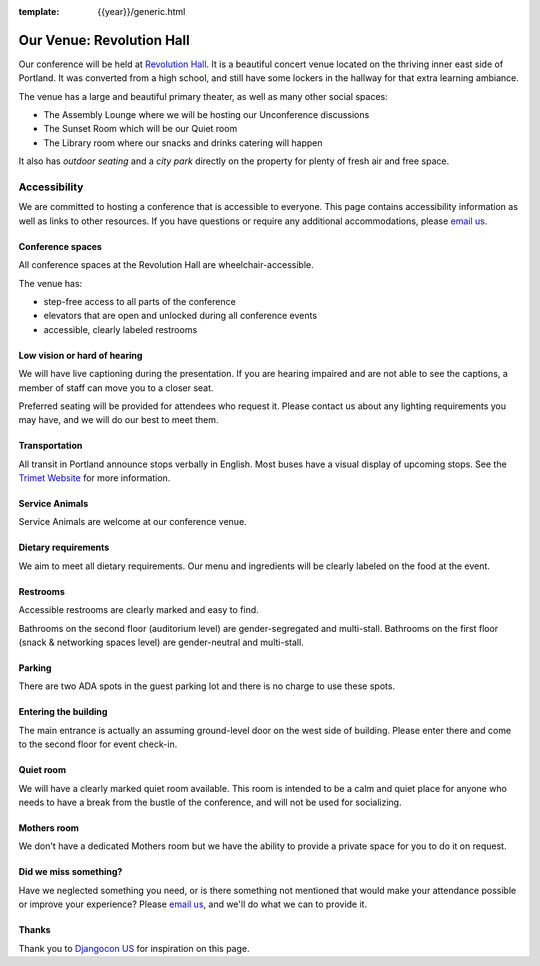 :template: {{year}}/generic.html

Our Venue: Revolution Hall
==========================

Our conference will be held at `Revolution Hall`_. 
It is a beautiful concert venue located on the thriving inner east side of Portland.
It was converted from a high school,
and still have some lockers in the hallway for that extra learning ambiance.

.. image:: /_static/conf/images/pics/rev-hall-outside.jpg

The venue has a large and beautiful primary theater,
as well as many other social spaces:

* The Assembly Lounge where we will be hosting our Unconference discussions
* The Sunset Room which will be our Quiet room
* The Library room where our snacks and drinks catering will happen

It also has *outdoor seating* and a *city park* directly on the property for plenty of fresh air and free space.

Accessibility
~~~~~~~~~~~~~

We are committed to hosting a conference that is accessible to everyone.
This page contains accessibility information as well as links to other resources. 
If you have questions or require any additional accommodations, 
please `email us`_.

Conference spaces
*****************

All conference spaces at the Revolution Hall are wheelchair-accessible.

The venue has:

* step-free access to all parts of the conference
* elevators that are open and unlocked during all conference events
* accessible, clearly labeled restrooms

Low vision or hard of hearing
*****************************

We will have live captioning during the presentation.
If you are hearing impaired and are not able to see the captions,
a member of staff can move you to a closer seat.

Preferred seating will be provided for attendees who request it.
Please contact us about any lighting requirements you may have, 
and we will do our best to meet them.

Transportation
**************

All transit in Portland announce stops verbally in English.
Most buses have a visual display of upcoming stops.
See the `Trimet Website <https://trimet.org/access/index.htm>`__ for more information.

Service Animals
***************

Service Animals are welcome at our conference venue.

Dietary requirements
********************

We aim to meet all dietary requirements.
Our menu and ingredients will be clearly labeled on the food at the event.

Restrooms
*********

Accessible restrooms are clearly marked and easy to find.

Bathrooms on the second floor (auditorium level) are gender-segregated and multi-stall.
Bathrooms on the first floor (snack & networking spaces level) are gender-neutral and multi-stall.

Parking
*******

There are two ADA spots in the guest parking lot and there is no charge to use these spots.

Entering the building
*********************

The main entrance is actually an assuming ground-level door on the west side of building.
Please enter there and come to the second floor for event check-in.

Quiet room
**********

We will have a clearly marked quiet room available.
This room is intended to be a calm and quiet place for anyone who needs to have a break from the bustle of the conference, and will not be used for socializing.

Mothers room
************

We don't have a dedicated Mothers room but we have the ability to provide a private space for you to do it on request.

Did we miss something?
**********************

Have we neglected something you need, or is there something not mentioned that would make your attendance possible or improve your experience? Please `email us`_, and we'll do what we can to provide it.

Thanks
******

Thank you to `Djangocon US`_ for inspiration on this page.

.. _Revolution Hall: https://www.revolutionhall.com/about/
.. _thriving inner east side: https://goo.gl/maps/AwSBqVPtrDR2
.. _email us: portland@writethedocs.org
.. _Djangocon US: https://2015.djangocon.us/


